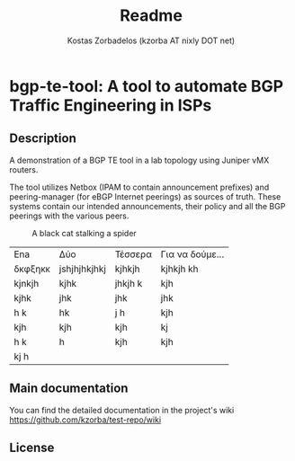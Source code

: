 #+TITLE: Readme
#+AUTHOR: Kostas Zorbadelos (kzorba AT nixly DOT net)

* bgp-te-tool: A tool to automate BGP Traffic Engineering in ISPs
** Description
A demonstration of a BGP TE tool in a lab topology using Juniper vMX routers.

The tool utilizes Netbox (IPAM to contain announcement prefixes) and peering-manager (for eBGP Internet peerings) as sources of truth. These systems contain our intended announcements, their policy and all the BGP peerings with the various peers.

#+CAPTION: A black cat stalking a spider
#+ATTR_HTML: :width 20px
[[./images/pull-shark-default.png]]


|---------+--------------+---------+-----------------|
| Ena     | Δύο          | Τέσσερα | Για να δούμε... |
| δκφξηκκ | jshjhjhkjhkj | kjhkjh  | kjhkjh kh       |
| kjnkjh  | kjhk         | jhkjh k | kjh             |
| kjhk    | jhk          | jhk     | jhk             |
| h k     | hk           | j h     | kjh             |
| kjh     | kjh          | kjh     | kj              |
| h k     | h            | kjh     | kjh             |
| kj h    |              |         |                 |
|---------+--------------+---------+-----------------|

** Main documentation

You can find the detailed documentation in the project's wiki
[[https://github.com/kzorba/test-repo/wiki]]

** License
